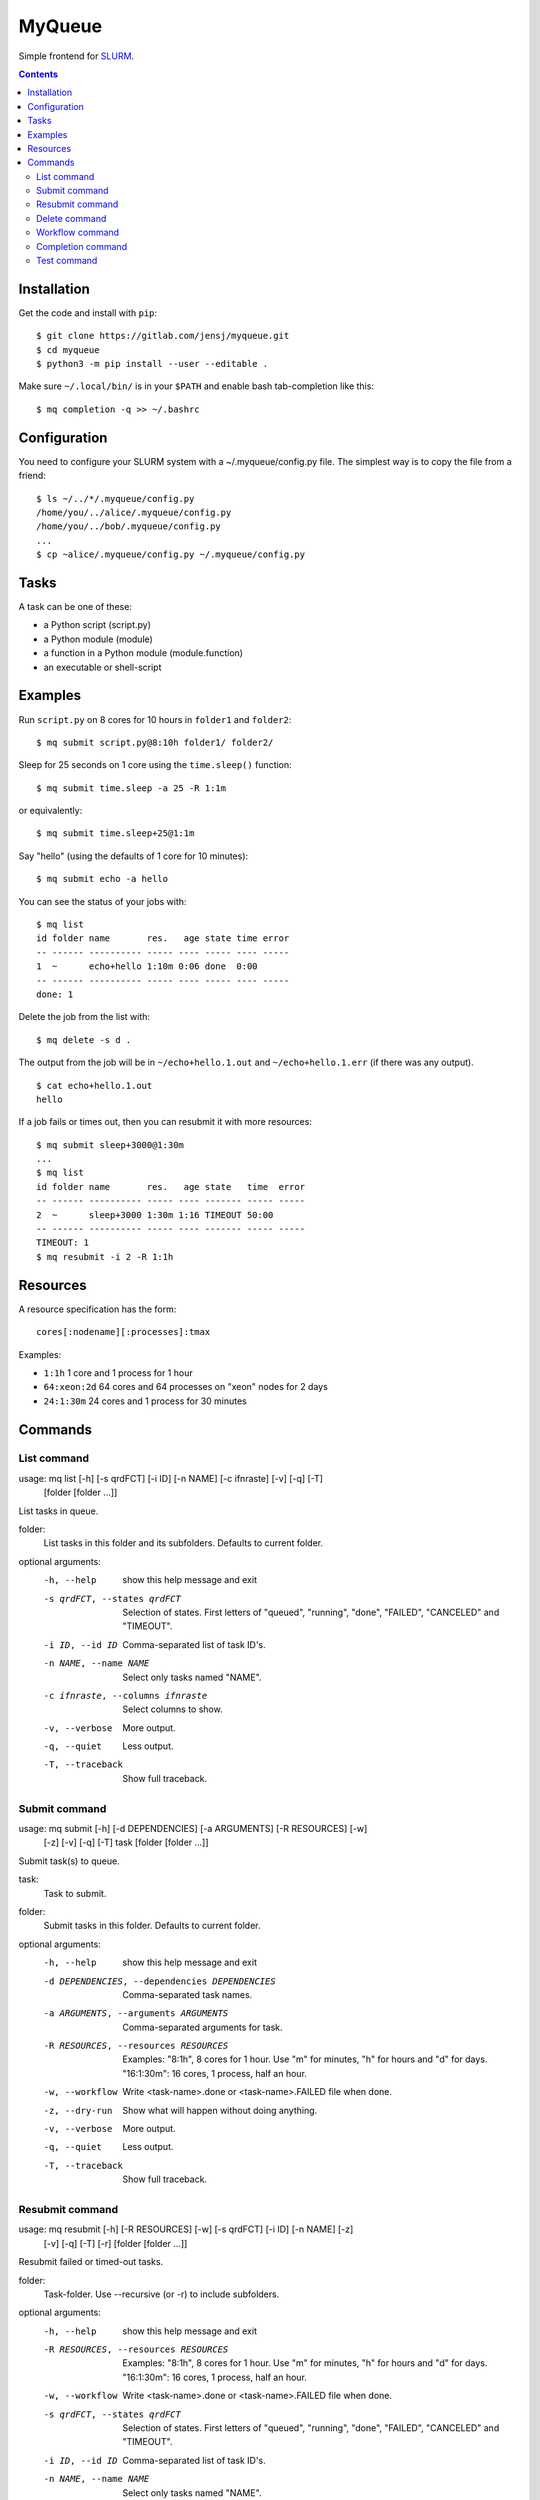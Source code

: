 =======
MyQueue
=======

Simple frontend for SLURM_.

.. _SLURM: https://slurm.schedmd.com/

.. contents::


Installation
============

Get the code and install with ``pip``::

    $ git clone https://gitlab.com/jensj/myqueue.git
    $ cd myqueue
    $ python3 -m pip install --user --editable .

Make sure ``~/.local/bin/`` is in your ``$PATH`` and enable bash tab-completion
like this::

    $ mq completion -q >> ~/.bashrc


Configuration
=============

You need to configure your SLURM system with a ~/.myqueue/config.py file.
The simplest way is to copy the file from a friend::

    $ ls ~/../*/.myqueue/config.py
    /home/you/../alice/.myqueue/config.py
    /home/you/../bob/.myqueue/config.py
    ...
    $ cp ~alice/.myqueue/config.py ~/.myqueue/config.py


Tasks
=====

A task can be one of these:

* a Python script (script.py)
* a Python module (module)
* a function in a Python module (module.function)
* an executable or shell-script


Examples
========

Run ``script.py`` on 8 cores for 10 hours in ``folder1`` and ``folder2``::

    $ mq submit script.py@8:10h folder1/ folder2/

Sleep for 25 seconds on 1 core using the ``time.sleep()`` function::

    $ mq submit time.sleep -a 25 -R 1:1m

or equivalently::

    $ mq submit time.sleep+25@1:1m

Say "hello" (using the defaults of 1 core for 10 minutes)::

    $ mq submit echo -a hello

You can see the status of your jobs with::

    $ mq list
    id folder name       res.   age state time error
    -- ------ ---------- ----- ---- ----- ---- -----
    1  ~      echo+hello 1:10m 0:06 done  0:00
    -- ------ ---------- ----- ---- ----- ---- -----
    done: 1

Delete the job from the list with::

    $ mq delete -s d .

The output from the job will be in ``~/echo+hello.1.out`` and
``~/echo+hello.1.err`` (if there was any output).

::

    $ cat echo+hello.1.out
    hello

If a job fails or times out, then you can resubmit it with more resources::

    $ mq submit sleep+3000@1:30m
    ...
    $ mq list
    id folder name       res.   age state   time  error
    -- ------ ---------- ----- ---- ------- ----- -----
    2  ~      sleep+3000 1:30m 1:16 TIMEOUT 50:00
    -- ------ ---------- ----- ---- ------- ----- -----
    TIMEOUT: 1
    $ mq resubmit -i 2 -R 1:1h


Resources
=========

A resource specification has the form::

    cores[:nodename][:processes]:tmax

Examples:

* ``1:1h`` 1 core and 1 process for 1 hour
* ``64:xeon:2d`` 64 cores and 64 processes on "xeon" nodes for 2 days
* ``24:1:30m`` 24 cores and 1 process for 30 minutes


.. computer generated text:

Commands
========


List command
------------

usage: mq list [-h] [-s qrdFCT] [-i ID] [-n NAME] [-c ifnraste] [-v] [-q] [-T]
               [folder [folder ...]]

List tasks in queue.

folder:
    List tasks in this folder and its subfolders. Defaults to current folder.

optional arguments:
  -h, --help            show this help message and exit
  -s qrdFCT, --states qrdFCT
                        Selection of states. First letters of "queued",
                        "running", "done", "FAILED", "CANCELED" and "TIMEOUT".
  -i ID, --id ID        Comma-separated list of task ID's.
  -n NAME, --name NAME  Select only tasks named "NAME".
  -c ifnraste, --columns ifnraste
                        Select columns to show.
  -v, --verbose         More output.
  -q, --quiet           Less output.
  -T, --traceback       Show full traceback.


Submit command
--------------

usage: mq submit [-h] [-d DEPENDENCIES] [-a ARGUMENTS] [-R RESOURCES] [-w]
                 [-z] [-v] [-q] [-T]
                 task [folder [folder ...]]

Submit task(s) to queue.

task:
    Task to submit.
folder:
    Submit tasks in this folder. Defaults to current folder.

optional arguments:
  -h, --help            show this help message and exit
  -d DEPENDENCIES, --dependencies DEPENDENCIES
                        Comma-separated task names.
  -a ARGUMENTS, --arguments ARGUMENTS
                        Comma-separated arguments for task.
  -R RESOURCES, --resources RESOURCES
                        Examples: "8:1h", 8 cores for 1 hour. Use "m" for
                        minutes, "h" for hours and "d" for days. "16:1:30m":
                        16 cores, 1 process, half an hour.
  -w, --workflow        Write <task-name>.done or <task-name>.FAILED file when
                        done.
  -z, --dry-run         Show what will happen without doing anything.
  -v, --verbose         More output.
  -q, --quiet           Less output.
  -T, --traceback       Show full traceback.


Resubmit command
----------------

usage: mq resubmit [-h] [-R RESOURCES] [-w] [-s qrdFCT] [-i ID] [-n NAME] [-z]
                   [-v] [-q] [-T] [-r]
                   [folder [folder ...]]

Resubmit failed or timed-out tasks.

folder:
    Task-folder. Use --recursive (or -r) to include subfolders.

optional arguments:
  -h, --help            show this help message and exit
  -R RESOURCES, --resources RESOURCES
                        Examples: "8:1h", 8 cores for 1 hour. Use "m" for
                        minutes, "h" for hours and "d" for days. "16:1:30m":
                        16 cores, 1 process, half an hour.
  -w, --workflow        Write <task-name>.done or <task-name>.FAILED file when
                        done.
  -s qrdFCT, --states qrdFCT
                        Selection of states. First letters of "queued",
                        "running", "done", "FAILED", "CANCELED" and "TIMEOUT".
  -i ID, --id ID        Comma-separated list of task ID's.
  -n NAME, --name NAME  Select only tasks named "NAME".
  -z, --dry-run         Show what will happen without doing anything.
  -v, --verbose         More output.
  -q, --quiet           Less output.
  -T, --traceback       Show full traceback.
  -r, --recursive       Use also subfolders.


Delete command
--------------

usage: mq delete [-h] [-s qrdFCT] [-i ID] [-n NAME] [-z] [-v] [-q] [-T] [-r]
                 [folder [folder ...]]

Delete or cancel task(s).

folder:
    Task-folder. Use --recursive (or -r) to include subfolders.

optional arguments:
  -h, --help            show this help message and exit
  -s qrdFCT, --states qrdFCT
                        Selection of states. First letters of "queued",
                        "running", "done", "FAILED", "CANCELED" and "TIMEOUT".
  -i ID, --id ID        Comma-separated list of task ID's.
  -n NAME, --name NAME  Select only tasks named "NAME".
  -z, --dry-run         Show what will happen without doing anything.
  -v, --verbose         More output.
  -q, --quiet           Less output.
  -T, --traceback       Show full traceback.
  -r, --recursive       Use also subfolders.


Workflow command
----------------

usage: mq workflow [-h] [-p] [-z] [-v] [-q] [-T] script [folder [folder ...]]

Submit tasks from Python script.

script:
    Submit script.
folder:
    Submit tasks in this folder. Defaults to current folder.

optional arguments:
  -h, --help       show this help message and exit
  -p, --pattern    Use submit scripts matching "script" in all subfolders.
  -z, --dry-run    Show what will happen without doing anything.
  -v, --verbose    More output.
  -q, --quiet      Less output.
  -T, --traceback  Show full traceback.


Completion command
------------------

usage: mq completion [-h] [-v] [-q] [-T]

Set up tab-completion.

optional arguments:
  -h, --help       show this help message and exit
  -v, --verbose    More output.
  -q, --quiet      Less output.
  -T, --traceback  Show full traceback.


Test command
------------

usage: mq test [-h] [--slurm] [-z] [-v] [-q] [-T] [test [test ...]]

Run tests.

test:
    Test to run. Default behaviour is to run all.

optional arguments:
  -h, --help       show this help message and exit
  --slurm          Run tests using SLURM.
  -z, --dry-run    Show what will happen without doing anything.
  -v, --verbose    More output.
  -q, --quiet      Less output.
  -T, --traceback  Show full traceback.